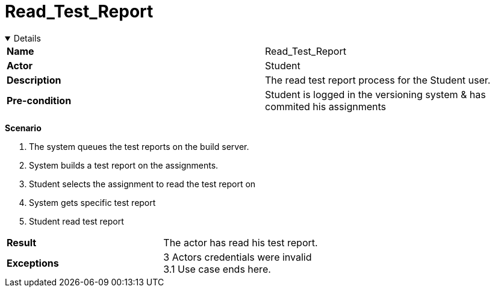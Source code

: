 = Read_Test_Report
:showtitle:

++++
<div class='ex'><details open class='ex'>
++++

|====
| *Name* | Read_Test_Report 
| *Actor* | Student 
| *Description* | The read test report process for the Student user.
| *Pre-condition* | Student is logged in the versioning system & has commited his assignments
|====

*Scenario* 

. The system queues the test reports on the build server. 
. System builds a test report on the assignments. 
. Student selects the assignment to read the test report on 
. System gets specific test report 
. Student read test report  

|====
| *Result* |
The actor has read his test report.
| *Exceptions*  |
3 Actors credentials were invalid +
3.1 Use case ends here. 
|====

++++
</div></details>
++++